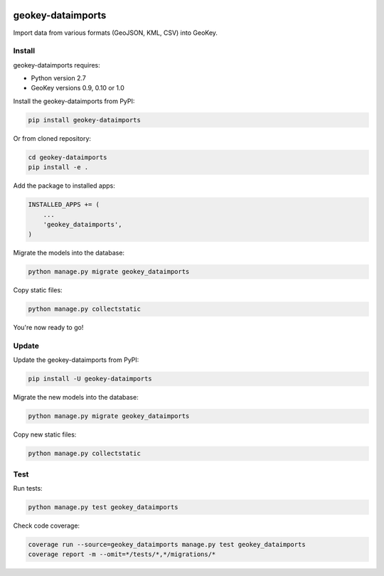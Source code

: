 .. image:: https://img.shields.io/pypi/v/geokey-dataimports.svg
    :alt: PyPI Package
    :target: https://pypi.python.org/pypi/geokey-dataimports

.. image:: https://img.shields.io/travis/ExCiteS/geokey-dataimports/master.svg
    :alt: Travis CI Build Status
    :target: https://travis-ci.org/ExCiteS/geokey-dataimports

.. image:: https://img.shields.io/coveralls/ExCiteS/geokey-dataimports/master.svg
    :alt: Coveralls Test Coverage
    :target: https://coveralls.io/r/ExCiteS/geokey-dataimports

geokey-dataimports
==================

Import data from various formats (GeoJSON, KML, CSV) into GeoKey.

Install
-------

geokey-dataimports requires:

- Python version 2.7
- GeoKey versions 0.9, 0.10 or 1.0

Install the geokey-dataimports from PyPI:

.. code-block:: console

    pip install geokey-dataimports

Or from cloned repository:

.. code-block:: console

    cd geokey-dataimports
    pip install -e .

Add the package to installed apps:

.. code-block:: python

    INSTALLED_APPS += (
        ...
        'geokey_dataimports',
    )

Migrate the models into the database:

.. code-block:: console

    python manage.py migrate geokey_dataimports

Copy static files:

.. code-block:: console

    python manage.py collectstatic

You're now ready to go!

Update
------

Update the geokey-dataimports from PyPI:

.. code-block:: console

    pip install -U geokey-dataimports

Migrate the new models into the database:

.. code-block:: console

    python manage.py migrate geokey_dataimports

Copy new static files:

.. code-block:: console

    python manage.py collectstatic

Test
----

Run tests:

.. code-block:: console

    python manage.py test geokey_dataimports

Check code coverage:

.. code-block:: console

    coverage run --source=geokey_dataimports manage.py test geokey_dataimports
    coverage report -m --omit=*/tests/*,*/migrations/*
